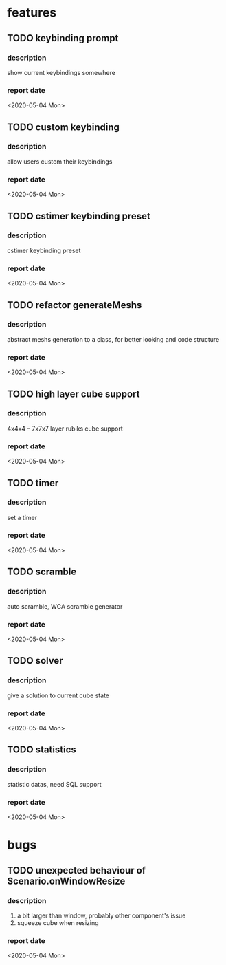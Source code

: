 * features
** TODO keybinding prompt
*** description
    show current keybindings somewhere
*** report date
    <2020-05-04 Mon>
** TODO custom keybinding
*** description
    allow users custom their keybindings
*** report date
    <2020-05-04 Mon>
** TODO cstimer keybinding preset
*** description
    cstimer keybinding preset
*** report date
   <2020-05-04 Mon>
** TODO refactor generateMeshs
*** description
    abstract meshs generation to a class, for better looking and code structure
*** report date
   <2020-05-04 Mon>
** TODO high layer cube support
*** description
    4x4x4 -- 7x7x7 layer rubiks cube support
*** report date
    <2020-05-04 Mon>
** TODO timer
*** description
    set a timer
*** report date
   <2020-05-04 Mon>
** TODO scramble
*** description
    auto scramble, WCA scramble generator
*** report date
   <2020-05-04 Mon>
** TODO solver
*** description
    give a solution to current cube state
*** report date
   <2020-05-04 Mon>
** TODO statistics
*** description
    statistic datas, need SQL support
*** report date
   <2020-05-04 Mon>




* bugs
** TODO unexpected behaviour of Scenario.onWindowResize
*** description
    1. a bit larger than window, probably other component's issue
    2. squeeze cube when resizing
*** report date
    <2020-05-04 Mon>
